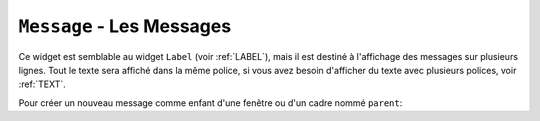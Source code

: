 .. _MESSAGE:

**************************
``Message`` - Les Messages 
**************************

Ce widget est semblable au widget ``Label`` (voir :ref:`LABEL`), mais il est destiné à l'affichage des messages sur plusieurs lignes. Tout le texte sera affiché dans la même police, si vous avez besoin d'afficher du texte avec plusieurs polices, voir :ref:`TEXT`.

Pour créer un nouveau message comme enfant d'une fenêtre ou d'un cadre nommé ``parent``:

.. py:class:: Message(parent, option, ...)

        Le constructeur renvoie le nouveau widget ``Message``. Ses options sont:

        :arg aspect: 
                Utilisez cette option pour spécifier le rapport largeur sur hauteur en pourcentage. Par exemple, ``aspect=100`` vous donnerait un message en forme de texte dans un carré; avec ``aspect=200``, la zone de texte serait deux fois plus large que haute. La valeur par défaut est 150, c'est-à-dire que le texte apparaît dans une boîte 50% plus large que haute.
        :arg bg: 
                (ou **background**) La couleur de fond derrière le texte, voir :ref:`couleurs`.
        :arg bd: 
                (ou **borderwidth**) Largeur de la bordure autour du widget, voir :ref:`dimensions`. La valeur par défaut est de deux pixels. Cette option est visible uniquement lorsque l'option de relief n'est pas ``'flat'``.
        :arg cursor: 
                Définit le curseur qui s'affiche lorsque la souris est sur le widget, voir :ref:`pointeurs`.
        :arg font: 
                Définit la police utilisée pour afficher le texte dans le widget, voir :ref:`polices`.
        :arg fg: 
                (ou **foreground**) Définit la couleur du texte; voir :ref:`couleurs`.
        :arg highlightbackground: 
                Couleur de mise en valeur du focus quand le widget l’a perdu. Voir :ref:`FOCUS`.
        :arg highlightcolor:
                Couleur de mise en valeur du focus quand le widget l’a obtenu.
        :arg highlightthickness:
                Épaisseur de la ligne de mise en valeur du focus.
        :arg justify: 
                Définit l’alignement de plusieurs lignes de texte: ``'left'`` pour un alignement à gauche, ``'center'`` pour centrer et ``'right'`` pour un alignement à droite.
        :arg padx: 
                Espace horizontal supplémentaire à insérer à gauche et à droite dans l’étiquette. Sa valeur est en pixels.
        :arg pady: 
                Espace vertical supplémentaire à insérer au-dessus et en dessous dans l’étiquette. Sa valeur est en pixels.
        :arg relief: 
                Précise l’apparence de la bordure décorative autour de l’étiquette. Par défaut, vaut ``'flat'``; pour d’autres valeurs, voir :ref:`reliefs`.
        :arg takefocus: 
                Normalement, un message n’obtient pas le focus; voir :ref:`FOCUS`. Utilisez ``takefocus=True`` pour ajouter le widget à la liste de traversée du focus.
        :arg text: 
                La valeur de cette option est le texte qui doit être affiché à l'intérieur du widget.
        :arg textvariable: 
                Pour pouvoir faire varier le texte affiché en même temps que la valeur d’une variable de contrôle de type ``StringVar``, régler cette option avec cette variable. Voir :ref:`CTRLVARIABLES`. La valeur de cette variable est le texte à afficher. Si vous spécifiez les options **text** et **textvariable**, l'option **text** est ignorée.
        :arg width: 
                Utilisez cette option pour spécifier la largeur de la zone de texte dans le widget, en pixels. La largeur par défaut dépend du texte affiché et de la valeur de l'option aspect.
